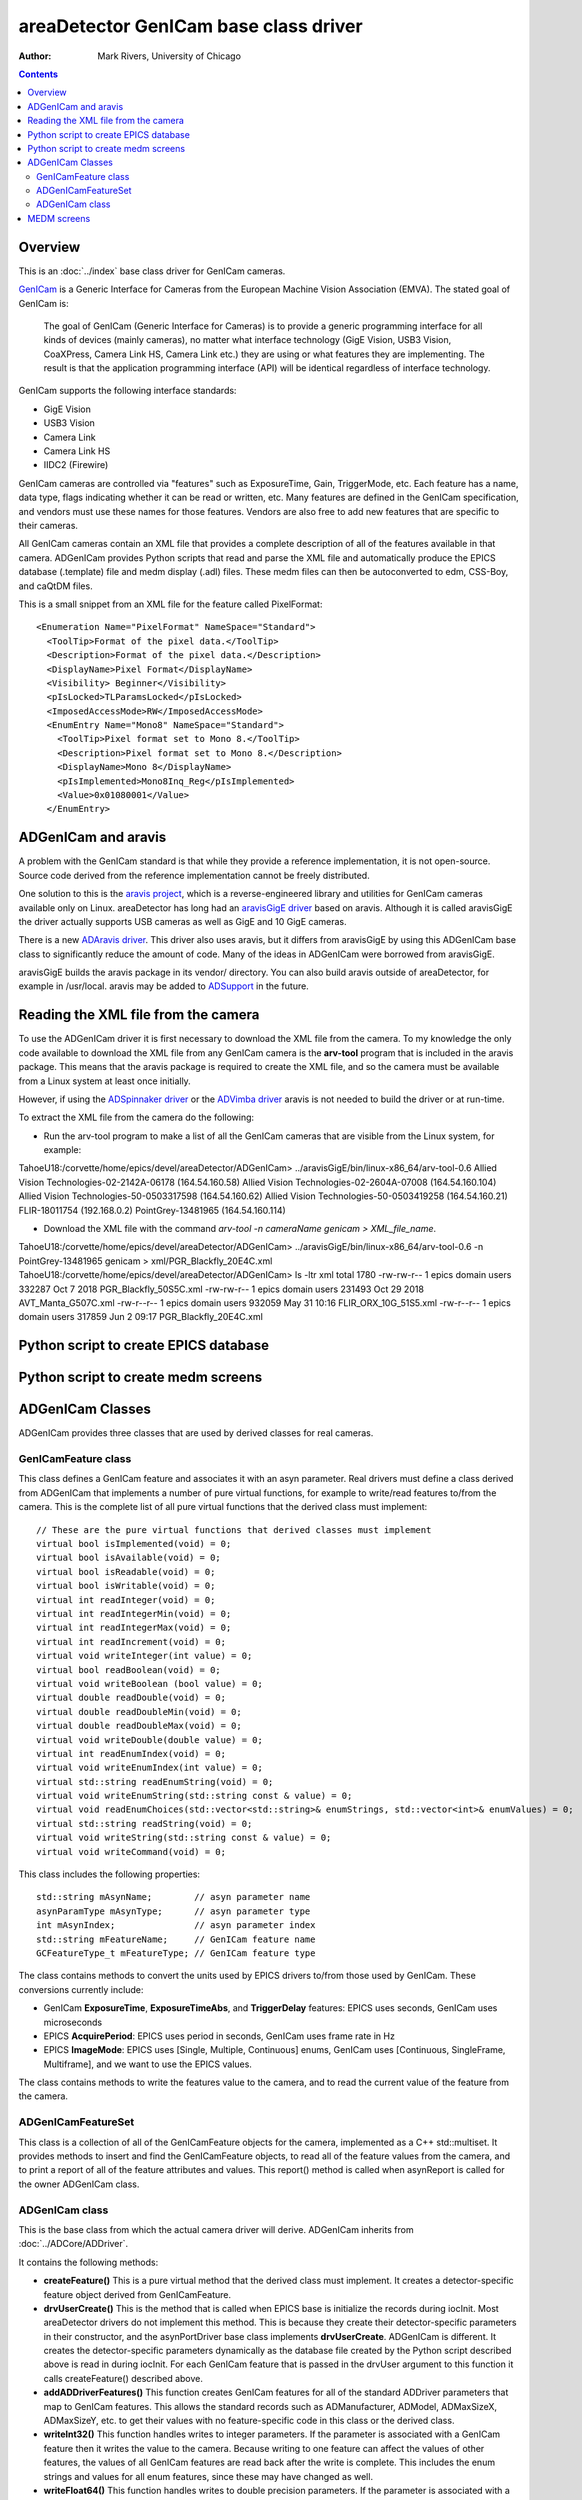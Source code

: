 ======================================
areaDetector GenICam base class driver
======================================

:author: Mark Rivers, University of Chicago

.. contents:: Contents

Overview
--------

This is an :doc:`../index` base class driver for GenICam cameras.

`GenICam <https://www.emva.org/standards-technology/genicam/>`_ is a 
Generic Interface for Cameras from the European Machine Vision Association (EMVA). 
The stated goal of GenICam is:

  The goal of GenICam (Generic Interface for Cameras) is to provide a generic programming interface for 
  all kinds of devices (mainly cameras), no matter what interface technology (GigE Vision, USB3 Vision, CoaXPress, 
  Camera Link HS, Camera Link etc.) they are using or what features they are implementing. 
  The result is that the application programming interface (API) will be identical regardless 
  of interface technology.

GenICam supports the following interface standards:

- GigE Vision 
- USB3 Vision
- Camera Link
- Camera Link HS
- IIDC2 (Firewire)

GenICam cameras are controlled via "features" such as ExposureTime, Gain, TriggerMode, etc.  Each feature has a
name, data type, flags indicating whether it can be read or written, etc.
Many features are defined in the GenICam specification, and vendors must use these names
for those features.  Vendors are also free to add new features that are specific to their cameras.

All GenICam cameras contain an XML file that provides a complete description of all of the features available
in that camera. ADGenICam provides Python scripts that read and parse the XML file and automatically produce
the EPICS database (.template) file and medm display (.adl) files.  These medm files can then be autoconverted
to edm, CSS-Boy, and caQtDM files.

This is a small snippet from an XML file for the feature called PixelFormat::

  <Enumeration Name="PixelFormat" NameSpace="Standard">
    <ToolTip>Format of the pixel data.</ToolTip>
    <Description>Format of the pixel data.</Description>
    <DisplayName>Pixel Format</DisplayName>
    <Visibility> Beginner</Visibility>
    <pIsLocked>TLParamsLocked</pIsLocked>
    <ImposedAccessMode>RW</ImposedAccessMode>
    <EnumEntry Name="Mono8" NameSpace="Standard">
      <ToolTip>Pixel format set to Mono 8.</ToolTip>
      <Description>Pixel format set to Mono 8.</Description>
      <DisplayName>Mono 8</DisplayName>
      <pIsImplemented>Mono8Inq_Reg</pIsImplemented>
      <Value>0x01080001</Value>
    </EnumEntry>

ADGenICam and aravis
--------------------
A problem with the GenICam standard is that while they provide a reference implementation, it is not
open-source.  Source code derived from the reference implementation cannot be freely distributed.

One solution to this is the `aravis project <https://github.com/AravisProject/aravis>`_, which is
a reverse-engineered library and utilities for GenICam cameras available only on Linux.
areaDetector has long had an `aravisGigE driver <https://github.com/areaDetector/aravisGigE>`_ based
on aravis.  Although it is called aravisGigE the driver actually supports USB cameras as well as
GigE and 10 GigE cameras.  

There is a new `ADAravis driver <https://github.com/areaDetector/ADAravis>`_.  This driver also uses
aravis, but it differs from aravisGigE by using this ADGenICam base class to significantly reduce the amount of code.
Many of the ideas in ADGenICam were borrowed from aravisGigE.

aravisGigE builds the aravis package in its vendor/ directory.  You can also build aravis outside of
areaDetector, for example in /usr/local.  aravis may be added to `ADSupport <https://github.com/areaDetector/ADSupport>`_
in the future.

Reading the XML file from the camera
------------------------------------
To use the ADGenICam driver it is first necessary to download the XML file from the camera.
To my knowledge the only code available to download the XML file from any GenICam camera
is the **arv-tool** program that is included in the aravis package.  This means that the aravis
package is required to create the XML file, and so the camera must be available from a Linux
system at least once initially.

However, if using the `ADSpinnaker driver <https://github.com/areaDetector/ADSpinnaker>`_ or the
`ADVimba driver <https://github.com/areaDetector/ADVimba>`_ aravis is not needed to build the
driver or at run-time.

To extract the XML file from the camera do the following:

- Run the arv-tool program to make a list of all the GenICam cameras that are visible from the
  Linux system, for example:
  
::


TahoeU18:/corvette/home/epics/devel/areaDetector/ADGenICam> ../aravisGigE/bin/linux-x86_64/arv-tool-0.6
Allied Vision Technologies-02-2142A-06178 (164.54.160.58)
Allied Vision Technologies-02-2604A-07008 (164.54.160.104)
Allied Vision Technologies-50-0503317598 (164.54.160.62)
Allied Vision Technologies-50-0503419258 (164.54.160.21)
FLIR-18011754 (192.168.0.2)
PointGrey-13481965 (164.54.160.114)

- Download the XML file with the command `arv-tool -n cameraName genicam > XML_file_name`.

::

TahoeU18:/corvette/home/epics/devel/areaDetector/ADGenICam> ../aravisGigE/bin/linux-x86_64/arv-tool-0.6 -n PointGrey-13481965 genicam > xml/PGR_Blackfly_20E4C.xml
TahoeU18:/corvette/home/epics/devel/areaDetector/ADGenICam> ls -ltr xml
total 1780
-rw-rw-r-- 1 epics domain users 332287 Oct  7  2018 PGR_Blackfly_50S5C.xml
-rw-rw-r-- 1 epics domain users 231493 Oct 29  2018 AVT_Manta_G507C.xml
-rw-r--r-- 1 epics domain users 932059 May 31 10:16 FLIR_ORX_10G_51S5.xml
-rw-r--r-- 1 epics domain users 317859 Jun  2 09:17 PGR_Blackfly_20E4C.xml


Python script to create EPICS database
--------------------------------------

Python script to create medm screens
------------------------------------

ADGenICam Classes
-----------------
ADGenICam provides three classes that are used by derived classes for real cameras.

GenICamFeature class
====================
This class defines a GenICam feature and associates it with an asyn parameter.  
Real drivers must define a class derived from ADGenICam that implements
a number of pure virtual functions, for example to write/read features to/from the camera.  
This is the complete list of all pure virtual functions that the derived class must implement::

    // These are the pure virtual functions that derived classes must implement
    virtual bool isImplemented(void) = 0;
    virtual bool isAvailable(void) = 0;
    virtual bool isReadable(void) = 0;
    virtual bool isWritable(void) = 0;
    virtual int readInteger(void) = 0;
    virtual int readIntegerMin(void) = 0;
    virtual int readIntegerMax(void) = 0;
    virtual int readIncrement(void) = 0;
    virtual void writeInteger(int value) = 0;
    virtual bool readBoolean(void) = 0;
    virtual void writeBoolean (bool value) = 0;
    virtual double readDouble(void) = 0;
    virtual double readDoubleMin(void) = 0;
    virtual double readDoubleMax(void) = 0;
    virtual void writeDouble(double value) = 0;
    virtual int readEnumIndex(void) = 0;
    virtual void writeEnumIndex(int value) = 0;
    virtual std::string readEnumString(void) = 0;
    virtual void writeEnumString(std::string const & value) = 0;
    virtual void readEnumChoices(std::vector<std::string>& enumStrings, std::vector<int>& enumValues) = 0;
    virtual std::string readString(void) = 0;
    virtual void writeString(std::string const & value) = 0;
    virtual void writeCommand(void) = 0;

This class includes the following properties::

    std::string mAsynName;        // asyn parameter name
    asynParamType mAsynType;      // asyn parameter type
    int mAsynIndex;               // asyn parameter index
    std::string mFeatureName;     // GenICam feature name
    GCFeatureType_t mFeatureType; // GenICam feature type

The class contains methods to convert the units used by EPICS drivers to/from those used by
GenICam.  These conversions currently include:

- GenICam **ExposureTime**, **ExposureTimeAbs**, and **TriggerDelay** features: EPICS uses seconds, GenICam uses microseconds
- EPICS **AcquirePeriod**: EPICS uses period in seconds, GenICam uses frame rate in Hz
- EPICS **ImageMode**: EPICS uses [Single, Multiple, Continuous] enums, GenICam uses [Continuous, SingleFrame, Multiframe],
  and we want to use the EPICS values.
 
The class contains methods to write the features value to the camera, and to read the current value of the
feature from the camera.
 
ADGenICamFeatureSet
===================
This class is a collection of all of the GenICamFeature objects for the camera, implemented as a C++ std::multiset.
It provides methods to insert and find the GenICamFeature objects, to read all of the feature values from the camera,
and to print a report of all of the feature attributes and values.  This report() method is called when asynReport is
called for the owner ADGenICam class.


ADGenICam class
===============
This is the base class from which the actual camera driver will derive.  ADGenICam inherits from :doc:`../ADCore/ADDriver`.

It contains the following methods:

- **createFeature()** This is a pure virtual method that the derived class must implement.  It creates a detector-specific
  feature object derived from GenICamFeature.
- **drvUserCreate()** This is the method that is called when EPICS base is initialize the records during iocInit.
  Most areaDetector drivers do not implement this method.  This is because they create their detector-specific parameters
  in their constructor, and the asynPortDriver base class implements **drvUserCreate**.  
  ADGenICam is different.  It creates the detector-specific parameters dynamically as the database file created by
  the Python script described above is read in during iocInit.  For each GenICam feature that is passed in the drvUser
  argument to this function it calls createFeature() described above.
- **addADDriverFeatures()**  This function creates GenICam features for all of the standard ADDriver parameters that map to GenICam
  features.  This allows the standard records such as ADManufacturer, ADModel, ADMaxSizeX, ADMaxSizeY, etc. to get their values
  with no feature-specific code in this class or the derived class.
- **writeInt32()** This function handles writes to integer parameters.  If the parameter is associated with a GenICam feature
  then it writes the value to the camera.
  Because writing to one feature can affect the values of other features, the values of all GenICam features are read back after
  the write is complete.  This includes the enum strings and values for all enum features, since these may have changed as well.
- **writeFloat64()** This function handles writes to double precision parameters.  If the parameter is associated with a GenICam feature
  then it writes the value to the camera.
  Because writing to one feature can affect the values of other features, the values of all GenICam features are read back after
  the write is complete.  This includes the enum strings and values for all enum features, since these may have changed as well.
- **readEnum()** This reads the enum strings associated with a parameter.  If the parameter is associated with a GenICam feature
  then it reads the enum strings and values for that feature, so EPICS bo/bi/mbbo/mbbi record enum choices are constructed 
  at run-time with the choices the camera actually supports.  This function is called at iocInit for all enum features.
  These enum choices can also change at run-time as explained above, and this class does callbacks to device support with 
  the new choices.
- **startCapture()** This is a pure virtual function that the derived class must implement to start the camera acquisition.
- **stopCapture()**  This is a pure virtual function that the derived class must implement to stop the camera acquisition.


MEDM screens
------------
The following is the MEDM screen ADGenICam.adl when controlling a Point Grey Blackfly BFLY-PGE-20E4C camera.
This screen is generic and can be used for any GemICam camera.

.. figure:: ADGenICam.png
    :align: center

The following is the MEDM screen PGR_Blackyfly_20E4C-features1.adl when controlling a Point Grey Blackfly BFLY-PGE-20E4C camera.
This screen was autogenerated by the Python script described above, and is specific to this camera model.
It is loaded from the "Camera-specific features" related display widget in the above screen.

.. figure:: ADGenICam_features1.png
    :align: center

The following are the additional two feature screens generated by the Python program described above.
The number of camera specific screens generated is determined by the number of features in a specific camera
and by the maximum screen size specified in the Python program.

.. figure:: ADGenICam_features2.png
    :align: center

.. figure:: ADGenICam_features3.png
    :align: center
